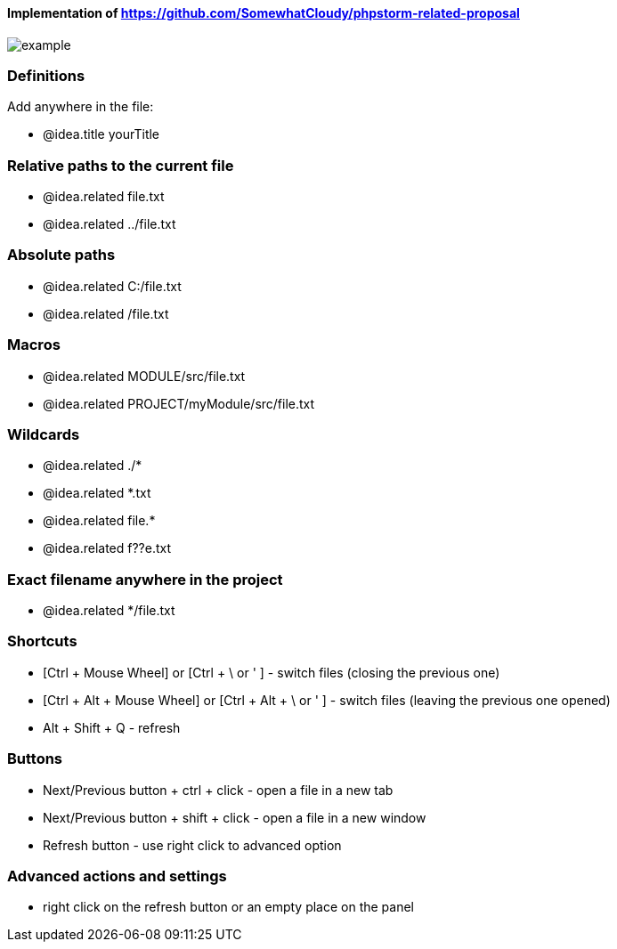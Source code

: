 ====  Implementation of https://github.com/SomewhatCloudy/phpstorm-related-proposal  ==== 

image::example.gif[]

=== Definitions
Add anywhere in the file:

- @idea.title yourTitle 
                  
=== Relative paths to the current file
- @idea.related file.txt
- @idea.related ../file.txt

=== Absolute paths
- @idea.related C:/file.txt
- @idea.related /file.txt

=== Macros
- @idea.related MODULE/src/file.txt
- @idea.related PROJECT/myModule/src/file.txt

=== Wildcards
- @idea.related ./*
- @idea.related *.txt
- @idea.related file.*
- @idea.related f??e.txt

=== Exact filename anywhere in the project
- @idea.related */file.txt


=== Shortcuts 
- [Ctrl + Mouse Wheel] or [Ctrl + \ or ' ]  - switch files (closing the previous one)           
- [Ctrl + Alt + Mouse Wheel] or [Ctrl + Alt + \ or ' ] - switch files (leaving the previous one opened)
- Alt + Shift + Q - refresh                                                           

=== Buttons
- Next/Previous button + ctrl + click - open a file in a new tab
- Next/Previous button + shift + click - open a file in a new window
- Refresh button - use right click to advanced option

=== Advanced actions and settings
- right click on the refresh button or an empty place on the panel 

